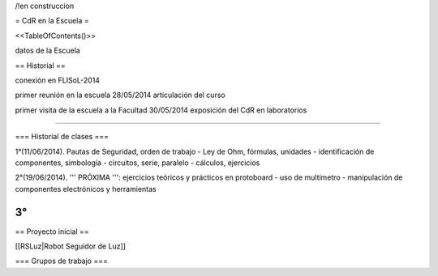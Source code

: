 /!\ en construccion

= CdR en la Escuela =

<<TableOfContents()>>

datos de la Escuela

== Historial ==

conexión en FLISoL-2014

primer reunión en la escuela 28/05/2014 articulación del curso

primer visita de la escuela a la Facultad 30/05/2014 exposición del CdR en laboratorios

----

=== Historial de clases ===

1°(11/06/2014). Pautas de Seguridad, orden de trabajo - Ley de Ohm, fórmulas, unidades - identificación de componentes, simbología - circuitos, serie, paralelo - cálculos, ejercicios


2°(19/06/2014). ''' PRÓXIMA ''': ejercicios teóricos y prácticos en protoboard - uso de multímetro - manipulación de componentes electrónicos y herramientas
 

3°
----

== Proyecto inicial ==

[[RSLuz|Robot Seguidor de Luz]]

=== Grupos de trabajo ===
